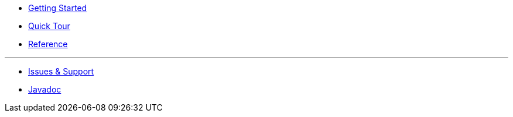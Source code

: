 * xref:index.adoc[Getting Started]
* xref:quicktour.adoc[Quick Tour]
* xref:reference.adoc[Reference]

'''

* xref:issues-help.adoc[Issues & Support]
* xref:javadoc:index.html#[Javadoc]
